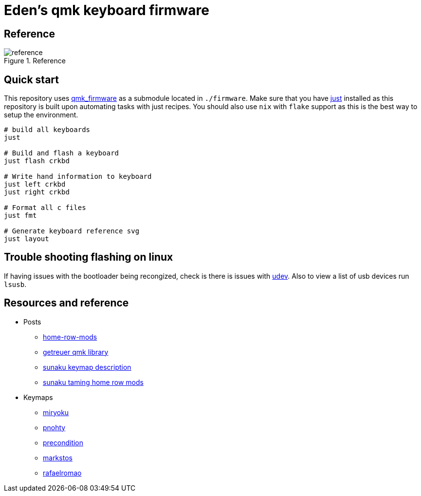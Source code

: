 = Eden's qmk keyboard firmware

== Reference

.Reference
image::./resources/layout.svg[reference]

== Quick start

This repository uses https://github.com/qmk/qmk_firmware[qmk_firmware] as a submodule located in `./firmware`. Make sure
that you have https://github.com/casy/just[just] installed as this repository is built upon automating tasks with just
recipes. You should also use `nix` with `flake` support as this is the best way to setup the environment.

[source,bash]
----
# build all keyboards
just

# Build and flash a keyboard
just flash crkbd

# Write hand information to keyboard
just left crkbd
just right crkbd

# Format all c files
just fmt

# Generate keyboard reference svg
just layout
----


== Trouble shooting flashing on linux

If having issues with the bootloader being recongized, check is there is issues with
https://docs.qmk.fm/#/faq_build?id=can39t-program-on-linux[udev]. Also to view a list of usb devices run `lsusb`.

== Resources and reference

* Posts
** https://precondition.github.io/home-row-mods[home-row-mods]
** https://getreuer.info/posts/keyboards/index.html[getreuer qmk library]
** https://sunaku.github.io/ergohaven-remnant-keyboard.html[sunaku keymap description]
** https://sunaku.github.io/home-row-mods.html[sunaku taming home row mods]

* Keymaps
** https://github.com/manna-harbour/miryoku[miryoku]
** https://github.com/rayduck/pnohty/tree/master[pnohty]
** https://github.com/precondition/dactyl-manuform-keymap[precondition]
** https://github.com/markstos/qmk_firmware/blob/markstos/keyboards/crkbd/keymaps/markstos/README.md[markstos]
** https://github.com/rafaelromao/keyboards[rafaelromao]
